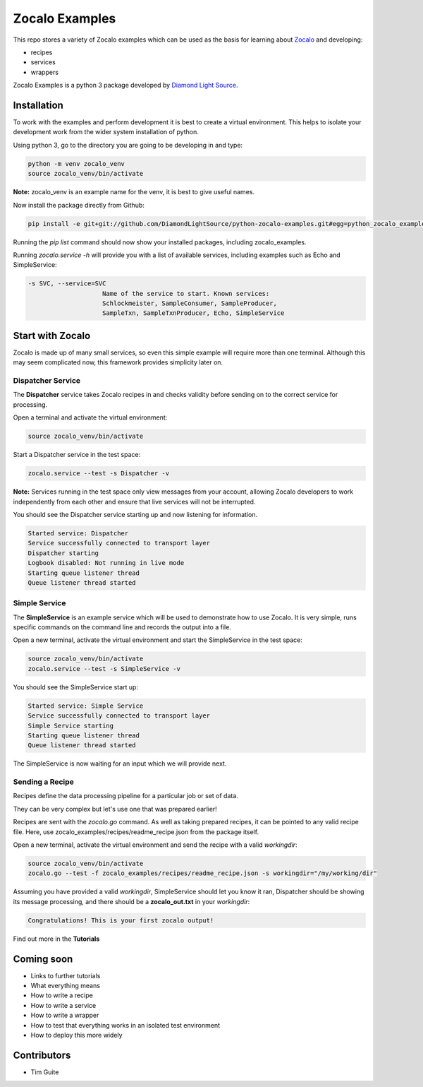 ===============
Zocalo Examples
===============

This repo stores a variety of Zocalo examples which can be used as the basis
for learning about `Zocalo <https://github.com/DiamondLightSource/python-zocalo/>`_
and developing:

* recipes
* services
* wrappers

Zocalo Examples is a python 3 package developed by `Diamond Light Source <https://www.diamond.ac.uk/>`_.

Installation
------------

To work with the examples and perform development it is best to create a virtual environment.
This helps to isolate your development work from the wider system installation of python.

Using python 3, go to the directory you are going to be developing in and type:

.. code-block:: bash

    python -m venv zocalo_venv
    source zocalo_venv/bin/activate

**Note:** zocalo_venv is an example name for the venv, it is best to give useful names.

Now install the package directly from Github:

.. code-block:: bash

    pip install -e git+git://github.com/DiamondLightSource/python-zocalo-examples.git#egg=python_zocalo_examples

Running the *pip list* command should now show your installed packages, including zocalo_examples.

Running *zocalo.service -h* will provide you with a list of available services, including examples such as Echo and SimpleService:

.. code-block:: bash

    -s SVC, --service=SVC
                        Name of the service to start. Known services:
                        Schlockmeister, SampleConsumer, SampleProducer,
                        SampleTxn, SampleTxnProducer, Echo, SimpleService

Start with Zocalo
-----------------

Zocalo is made up of many small services, so even this simple example will require more than
one terminal.
Although this may seem complicated now, this framework provides simplicity later on.

Dispatcher Service
^^^^^^^^^^^^^^^^^^

The **Dispatcher** service takes Zocalo recipes in and checks validity before sending on to the correct service
for processing.

Open a terminal and activate the virtual environment:

.. code-block:: bash

    source zocalo_venv/bin/activate

Start a Dispatcher service in the test space:

.. code-block:: bash

    zocalo.service --test -s Dispatcher -v

**Note:** Services running in the test space only view messages from your account, allowing Zocalo developers to work
independently from each other and ensure that live services will not be interrupted.

You should see the Dispatcher service starting up and now listening for information.

.. code-block:: bash

    Started service: Dispatcher
    Service successfully connected to transport layer
    Dispatcher starting
    Logbook disabled: Not running in live mode
    Starting queue listener thread
    Queue listener thread started

Simple Service
^^^^^^^^^^^^^^

The **SimpleService** is an example service which will be used to demonstrate how to use Zocalo.
It is very simple, runs specific commands on the command line and records the output into a file.

Open a new terminal, activate the virtual environment and start the SimpleService in the test space:

.. code-block:: bash

    source zocalo_venv/bin/activate
    zocalo.service --test -s SimpleService -v

You should see the SimpleService start up:

.. code-block:: bash

    Started service: Simple Service
    Service successfully connected to transport layer
    Simple Service starting
    Starting queue listener thread
    Queue listener thread started

The SimpleService is now waiting for an input which we will provide next.

Sending a Recipe
^^^^^^^^^^^^^^^^

Recipes define the data processing pipeline for a particular job or set of data.

They can be very complex but let's use one that was prepared earlier!

Recipes are sent with the *zocalo.go* command.
As well as taking prepared recipes, it can be pointed to any valid recipe file.
Here, use zocalo_examples/recipes/readme_recipe.json from the package itself.

Open a new terminal, activate the virtual environment and send the recipe with a valid *workingdir*:

.. code-block:: bash

    source zocalo_venv/bin/activate
    zocalo.go --test -f zocalo_examples/recipes/readme_recipe.json -s workingdir="/my/working/dir"

Assuming you have provided a valid *workingdir*, SimpleService should let you know it ran,
Dispatcher should be showing its message processing,
and there should be a **zocalo_out.txt** in your *workingdir*:

.. code-block:: bash

    Congratulations! This is your first zocalo output!

Find out more in the **Tutorials**

Coming soon
-----------

- Links to further tutorials
- What everything means
- How to write a recipe
- How to write a service
- How to write a wrapper
- How to test that everything works in an isolated test environment
- How to deploy this more widely

Contributors
------------

- Tim Guite